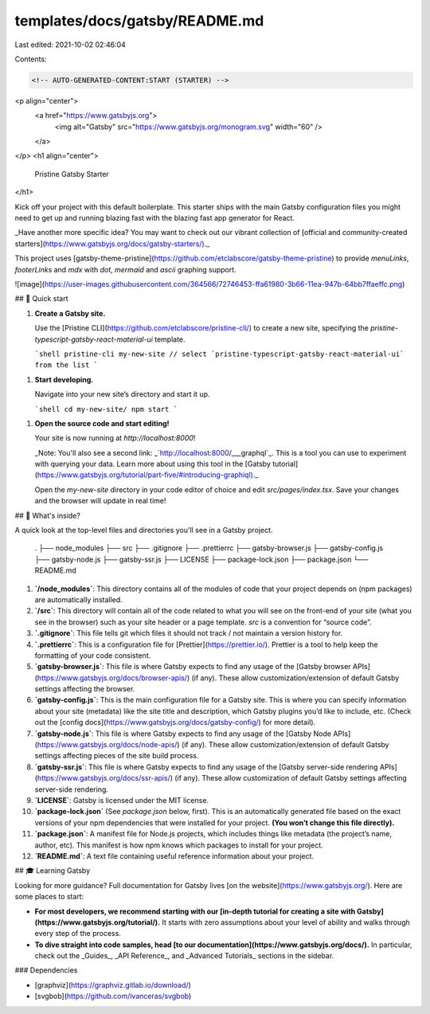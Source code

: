 templates/docs/gatsby/README.md
===============================

Last edited: 2021-10-02 02:46:04

Contents:

.. code-block:: md

    <!-- AUTO-GENERATED-CONTENT:START (STARTER) -->
<p align="center">
  <a href="https://www.gatsbyjs.org">
    <img alt="Gatsby" src="https://www.gatsbyjs.org/monogram.svg" width="60" />
  </a>
</p>
<h1 align="center">
  Pristine Gatsby Starter
</h1>

Kick off your project with this default boilerplate. This starter ships with the main Gatsby configuration files you might need to get up and running blazing fast with the blazing fast app generator for React.

_Have another more specific idea? You may want to check out our vibrant collection of [official and community-created starters](https://www.gatsbyjs.org/docs/gatsby-starters/)._

This project uses [gatsby-theme-pristine](https://github.com/etclabscore/gatsby-theme-pristine) to provide `menuLinks`, `footerLinks` and `mdx` with `dot`, `mermaid` and `ascii` graphing support.


![image](https://user-images.githubusercontent.com/364566/72746453-ffa61980-3b66-11ea-947b-64bb7ffaeffc.png)


## 🚀 Quick start

1.  **Create a Gatsby site.**

    Use the [Pristine CLI](https://github.com/etclabscore/pristine-cli/) to create a new site, specifying the `pristine-typescript-gatsby-react-material-ui` template.

    ```shell
    pristine-cli my-new-site
    // select `pristine-typescript-gatsby-react-material-ui` from the list
    ```


1.  **Start developing.**

    Navigate into your new site’s directory and start it up.

    ```shell
    cd my-new-site/
    npm start
    ```

1.  **Open the source code and start editing!**

    Your site is now running at `http://localhost:8000`!

    _Note: You'll also see a second link: _`http://localhost:8000/___graphql`_. This is a tool you can use to experiment with querying your data. Learn more about using this tool in the [Gatsby tutorial](https://www.gatsbyjs.org/tutorial/part-five/#introducing-graphiql)._

    Open the `my-new-site` directory in your code editor of choice and edit `src/pages/index.tsx`. Save your changes and the browser will update in real time!

## 🧐 What's inside?

A quick look at the top-level files and directories you'll see in a Gatsby project.

    .
    ├── node_modules
    ├── src
    ├── .gitignore
    ├── .prettierrc
    ├── gatsby-browser.js
    ├── gatsby-config.js
    ├── gatsby-node.js
    ├── gatsby-ssr.js
    ├── LICENSE
    ├── package-lock.json
    ├── package.json
    └── README.md

1.  **`/node_modules`**: This directory contains all of the modules of code that your project depends on (npm packages) are automatically installed.

2.  **`/src`**: This directory will contain all of the code related to what you will see on the front-end of your site (what you see in the browser) such as your site header or a page template. `src` is a convention for “source code”.

3.  **`.gitignore`**: This file tells git which files it should not track / not maintain a version history for.

4.  **`.prettierrc`**: This is a configuration file for [Prettier](https://prettier.io/). Prettier is a tool to help keep the formatting of your code consistent.

5.  **`gatsby-browser.js`**: This file is where Gatsby expects to find any usage of the [Gatsby browser APIs](https://www.gatsbyjs.org/docs/browser-apis/) (if any). These allow customization/extension of default Gatsby settings affecting the browser.

6.  **`gatsby-config.js`**: This is the main configuration file for a Gatsby site. This is where you can specify information about your site (metadata) like the site title and description, which Gatsby plugins you’d like to include, etc. (Check out the [config docs](https://www.gatsbyjs.org/docs/gatsby-config/) for more detail).

7.  **`gatsby-node.js`**: This file is where Gatsby expects to find any usage of the [Gatsby Node APIs](https://www.gatsbyjs.org/docs/node-apis/) (if any). These allow customization/extension of default Gatsby settings affecting pieces of the site build process.

8.  **`gatsby-ssr.js`**: This file is where Gatsby expects to find any usage of the [Gatsby server-side rendering APIs](https://www.gatsbyjs.org/docs/ssr-apis/) (if any). These allow customization of default Gatsby settings affecting server-side rendering.

9.  **`LICENSE`**: Gatsby is licensed under the MIT license.

10. **`package-lock.json`** (See `package.json` below, first). This is an automatically generated file based on the exact versions of your npm dependencies that were installed for your project. **(You won’t change this file directly).**

11. **`package.json`**: A manifest file for Node.js projects, which includes things like metadata (the project’s name, author, etc). This manifest is how npm knows which packages to install for your project.

12. **`README.md`**: A text file containing useful reference information about your project.

## 🎓 Learning Gatsby

Looking for more guidance? Full documentation for Gatsby lives [on the website](https://www.gatsbyjs.org/). Here are some places to start:

- **For most developers, we recommend starting with our [in-depth tutorial for creating a site with Gatsby](https://www.gatsbyjs.org/tutorial/).** It starts with zero assumptions about your level of ability and walks through every step of the process.

- **To dive straight into code samples, head [to our documentation](https://www.gatsbyjs.org/docs/).** In particular, check out the _Guides_, _API Reference_, and _Advanced Tutorials_ sections in the sidebar.

### Dependencies

- [graphviz](https://graphviz.gitlab.io/download/)
- [svgbob](https://github.com/ivanceras/svgbob)


